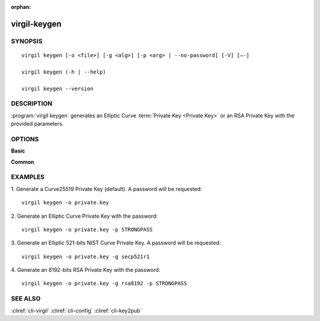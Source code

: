 :orphan:

virgil-keygen
=============

SYNOPSIS
--------
::

  virgil keygen [-o <file>] [-g <alg>] [-p <arg> | --no-password] [-V] [–-]

  virgil keygen (-h | --help)

  virgil keygen --version


DESCRIPTION 
-----------

:program:`virgil keygen` generates an Elliptic Curve :term:`Private Key <Private Key>` or an RSA Private Key with the provided parameters.


OPTIONS 
-------

**Basic**
 
.. option:: -o <file>; --out <file>
    The generated Private Key. If omitted, stdout is used.
   
.. option:: -g <alg>; --algorithm <alg>   
    Generate an Elliptic Curve key or an RSA key with one of the following options:
      * bp256r1 - 256-bits Brainpool curve;
      * bp384r1 - 384-bits Brainpool curve;
      * bp512r1 - 512-bits Brainpool curve;
      * secp192r1 - 192-bits NIST curve;
      * secp224r1 - 224-bits NIST curve;
      * secp256r1 - 256-bits NIST curve;
      * secp384r1 - 384-bits NIST curve;
      * secp521r1 - 521-bits NIST curve;
      * secp192k1 - 192-bits "Koblitz" curve;
      * secp224k1 - 224-bits "Koblitz" curve;
      * secp256k1 - 256-bits "Koblitz" curve;
      * curve25519 - Curve25519 (default);
      * rsa3072 - 3072-bits "RSA" key;
      * rsa4096 - 4096-bits "RSA" key;
      * rsa8192 - 8192-bits "RSA" key.
      
.. option:: -p <arg>; --private-key-password <arg>
    Password to be used for private key encryption.
   
.. option:: --no-password
    --private-key-password is omitted and password won’t be requested.
    
.. option:: -V; --VERBOSE
    Shows the detailed information.

.. option:: --; --ignore_rest
    Ignores the rest of the labeled arguments following this flag.
   
**Common**

.. option:: -h,  --help
    Displays usage information and exits.

.. option:: --version
    Displays version information and exits.


EXAMPLES 
--------

1.  Generate a Curve25519 Private Key (default). A password will be requested:
::

        virgil keygen -o private.key

2.  Generate an Elliptic Curve Private Key with the password:
::

        virgil keygen -o private.key -p STRONGPASS

3.  Generate an Elliptic 521-bits NIST Curve Private Key. A password will be requested:
::

        virgil keygen -o private.key -g secp521r1

4.  Generate an 8192-bits RSA Private Key with the password:
::

        virgil keygen -o private.key -g rsa8192 -p STRONGPASS


SEE ALSO 
--------

:cliref:`cli-virgil`
:cliref:`cli-config`
:cliref:`cli-key2pub`
